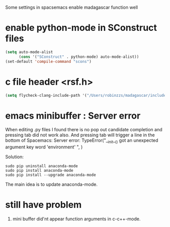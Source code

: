 
Some settings in spacsemacs enable madagascar function well

* enable python-mode in SConstruct files

#+BEGIN_SRC lisp
  (setq auto-mode-alist
        (cons '("SConstruct" . python-mode) auto-mode-alist))
  (set-default 'compile-command "scons")
#+END_SRC

* c file header <rsf.h>

#+BEGIN_SRC lisp
  (setq flycheck-clang-include-path '("/Users/robinzzs/madagascar/include"))
#+END_SRC

* emacs minibuffer : Server error 
When editing .py files I found there is no pop out candidate completion and
pressing tab did not work also. And pressing tab will trigger a line in 
the bottom of Spacemacs:
Server error: TypeError("__init__() got an unexpected argument key word 'environment' ", )

Solution:

#+BEGIN_SRC shell
  sudo pip uninstall anaconda-mode
  sudo pip install anaconda-mode
  sudo pip install --upgrade anaconda-mode
#+END_SRC

The main idea is to update anaconda-mode.

* still have problem
1. mini buffer did'nt appear function arguments in c-c++-mode.
